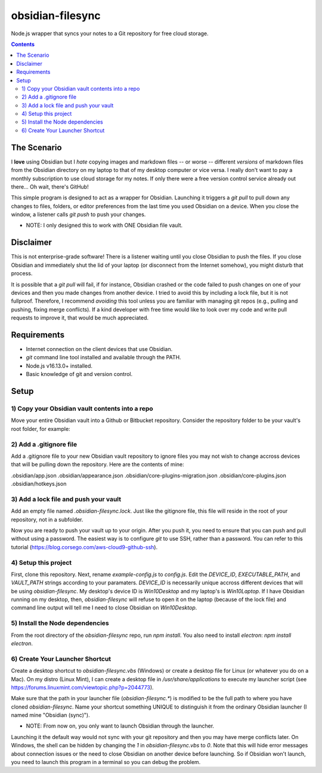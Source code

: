 *****************
obsidian-filesync
*****************

Node.js wrapper that syncs your notes to a Git repository for free cloud storage.


.. contents:: Contents


The Scenario
############

I **love** using Obsidian but I *hate* copying images and markdown files -- or worse --
different *versions* of markdown files from the Obsidian directory on my laptop
to that of my desktop computer or vice versa. I really don't want to pay a monthly
subscription to use cloud storage for my notes. If only there were a free version
control service already out there... Oh wait, there's GitHub!

This simple program is designed to act as a wrapper for Obsidian. Launching it
triggers a `git pull` to pull down any changes to files, folders, or editor
preferences from the last time you used Obsidian on a device. When you close
the window, a listener calls `git push` to push your changes.

* NOTE: I only designed this to work with ONE Obsidian file vault.


Disclaimer
############

This is not enterprise-grade software! There is a listener waiting until you
close Obsidian to push the files. If you close Obsidian and immediately shut the
lid of your laptop (or disconnect from the Internet somehow), you might disturb
that process.

It is possible that a `git pull` will fail, if for instance, Obsidian crashed
or the code failed to push changes on one of your devices and then you made
changes from another device. I tried to avoid this by including a lock file,
but it is not fullproof. Therefore, I recommend *avoiding* this tool unless you
are familiar with managing git repos (e.g., pulling and pushing, fixing merge
conflicts). If a kind developer with free time would like to look over my code
and write pull requests to improve it, that would be much appreciated.


Requirements
############

- Internet connection on the client devices that use Obsidian.
- `git` command line tool installed and available through the PATH.
- Node.js v16.13.0+ installed.
- Basic knowledge of git and version control.


Setup
#####

1) Copy your Obsidian vault contents into a repo
------------------------------------------------

Move your entire Obsidian vault into a Github or Bitbucket repository.
Consider the repository folder to be your vault's root folder, for example:

.. code:: bash
    $ ls -a obsidian-vault0/        <-- This is the repository name. This folder was created with a `git clone`.

    124fig01.png.jpg                      'Pasted image 20220324113328.png'
    ...                                    ...

    .git/                                 'Pasted image 20220323160358.png'
    .gitignore                            'Pasted image 20220323160610.png'
    .obsidian/                            'Pasted image 20220323161826.png'
    .obsidian-filesync-lock               'Pasted image 20220323162305.png'
    'Pasted image 20220220130554.png'       Philosophy/
    'Pasted image 20220220130807.png'      'Programming for Data Analytics'/
    'Pasted image 20220220131057.png'       Quotes/
    'Pasted image 20220222183604.png'      'Research Methods'/
    'Pasted image 20220228143327.png'       Scripts/
    'Pasted image 20220228153349.png'      'Software Project Management'/
    'Pasted image 20220228154537.png'      'Software Systems Engineering'/
    'Pasted image 20220303205435.png'      'Teaching Assistantship'/
    'Pasted image 20220303210047.png'      'TODO Lists'/


2) Add a .gitignore file
----------------------------------------

Add a .gitignore file to your new Obsidian vault repository to ignore
files you may not wish to change accross devices that will be pulling down
the repository. Here are the contents of mine:

.obsidian/app.json
.obsidian/appearance.json
.obsidian/core-plugins-migration.json
.obsidian/core-plugins.json
.obsidian/hotkeys.json


3) Add a lock file and push your vault
----------------------------------------

Add an empty file named `.obsidian-filesync.lock`. Just like the gitignore file,
this file will reside in the root of your repository, not in a subfolder.

Now you are ready to push your vault up to your origin. After you push it, you
need to ensure that you can push and pull without using a password. The easiest
way is to configure `git` to use SSH, rather than a password. You can refer to
this tutorial (https://blog.corsego.com/aws-cloud9-github-ssh).


4) Setup this project
----------------------------------------

First, clone this repository. Next, rename `example-config.js` to `config.js`.
Edit the `DEVICE_ID`, `EXECUTABLE_PATH`, and `VAULT_PATH` strings according to
your paramaters. `DEVICE_ID` is necessarily unique accross different devices that
will be using `obsidian-filesync`. My desktop's device ID is `Win10Desktop` and
my laptop's is `Win10Laptop`. If I have Obsidian running on my desktop, then,
`obsidian-filesync` will refuse to open it on the laptop (because of the lock
file) and command line output will tell me I need to close Obsidian on `Win10Desktop`.


5) Install the Node dependencies
----------------------------------------

From the root directory of the `obsidian-filesync` repo, run `npm install`.
You also need to install `electron`: `npm install electron`.


6) Create Your Launcher Shortcut
----------------------------------------

Create a desktop shortcut to `obsidian-filesync.vbs` (Windows) or create a
desktop file for Linux (or whatever you do on a Mac). On my distro
(Linux Mint), I can create a desktop file in `/usr/share/applications` to execute
my launcher script (see https://forums.linuxmint.com/viewtopic.php?p=2044773).

Make sure that the path in your launcher file (`obsidian-filesync.*`) is
modified to be the full path to where you have cloned `obsidian-filesync`.
Name your shortcut something UNIQUE to distinguish it from the ordinary Obsidian
launcher (I named mine "Obsidian (sync)").

* NOTE: From now on, you only want to launch Obsidian through the launcher.
Launching it the default way would not sync with your git repository and then
you may have merge conflicts later. On Windows, the shell can be hidden by
changing the `1` in `obsidian-filesync.vbs` to `0`. Note that this will hide
error messages about connection issues or the need to close Obsidian on another
device before launching. So if Obsidian won't launch, you need to launch this
program in a terminal so you can debug the problem.

